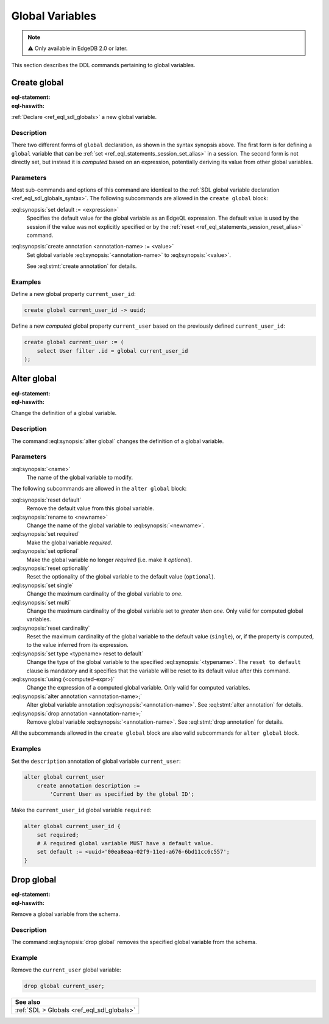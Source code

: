 .. _ref_eql_ddl_globals:

================
Global Variables
================

.. note::

  ⚠️ Only available in EdgeDB 2.0 or later.


This section describes the DDL commands pertaining to global variables.


Create global
=============

:eql-statement:
:eql-haswith:

:ref:`Declare <ref_eql_sdl_globals>` a new global variable.

.. eql:synopsis::

    [ with <with-item> [, ...] ]
    create [{required | optional}] [single]
      global <name> -> <type>
        [ "{" <subcommand>; [...] "}" ] ;

    # Computed global variable form:

    [ with <with-item> [, ...] ]
    create [{required | optional}] [{single | multi}]
      global <name> := <expression>;

    # where <subcommand> is one of

      set default := <expression>
      create annotation <annotation-name> := <value>

Description
-----------

There two different forms of ``global`` declaration, as shown in the syntax
synopsis above. The first form is for defining a ``global`` variable that can
be :ref:`set <ref_eql_statements_session_set_alias>` in a session. The second
form is not directly set, but instead it is *computed* based on an expression,
potentially deriving its value from other global variables.

Parameters
----------

Most sub-commands and options of this command are identical to the
:ref:`SDL global variable declaration <ref_eql_sdl_globals_syntax>`. The
following subcommands are allowed in the ``create global`` block:

:eql:synopsis:`set default := <expression>`
    Specifies the default value for the global variable as an EdgeQL
    expression. The default value is used by the session if the value was not
    explicitly specified or by the :ref:`reset
    <ref_eql_statements_session_reset_alias>` command.

:eql:synopsis:`create annotation <annotation-name> := <value>`
    Set global variable :eql:synopsis:`<annotation-name>` to
    :eql:synopsis:`<value>`.

    See :eql:stmt:`create annotation` for details.

Examples
--------

Define a new global property ``current_user_id``:

.. code-block:: edgeql

    create global current_user_id -> uuid;

Define a new *computed* global property ``current_user`` based on the
previously defined ``current_user_id``:

.. code-block:: edgeql

    create global current_user := (
        select User filter .id = global current_user_id
    );


Alter global
============

:eql-statement:
:eql-haswith:

Change the definition of a global variable.

.. eql:synopsis::

    [ with <with-item> [, ...] ]
    alter global <name>
      [ "{" <subcommand>; [...] "}" ] ;

    # where <subcommand> is one of

      set default := <expression>
      reset default
      rename to <newname>
      set required
      set optional
      reset optionalily
      set single
      set multi
      reset cardinality
      set type <typename> reset to default
      using (<computed-expr>)
      create annotation <annotation-name> := <value>
      alter annotation <annotation-name> := <value>
      drop annotation <annotation-name>

Description
-----------

The command :eql:synopsis:`alter global` changes the definition of a global
variable.

Parameters
----------

:eql:synopsis:`<name>`
    The name of the global variable to modify.

The following subcommands are allowed in the ``alter global`` block:

:eql:synopsis:`reset default`
    Remove the default value from this global variable.

:eql:synopsis:`rename to <newname>`
    Change the name of the global variable to :eql:synopsis:`<newname>`.

:eql:synopsis:`set required`
    Make the global variable *required*.

:eql:synopsis:`set optional`
    Make the global variable no longer *required* (i.e. make it *optional*).

:eql:synopsis:`reset optionalily`
    Reset the optionality of the global variable to the default value
    (``optional``).

:eql:synopsis:`set single`
    Change the maximum cardinality of the global variable to *one*.

:eql:synopsis:`set multi`
    Change the maximum cardinality of the global variable set to
    *greater than one*. Only valid for computed global variables.

:eql:synopsis:`reset cardinality`
    Reset the maximum cardinality of the global variable to the default value
    (``single``), or, if the property is computed, to the value inferred
    from its expression.

:eql:synopsis:`set type <typename> reset to default`
    Change the type of the global variable to the specified
    :eql:synopsis:`<typename>`. The ``reset to default`` clause is mandatory
    and it specifies that the variable will be reset to its default value
    after this command.

:eql:synopsis:`using (<computed-expr>)`
    Change the expression of a computed global variable. Only valid for
    computed variables.

:eql:synopsis:`alter annotation <annotation-name>;`
    Alter global variable annotation :eql:synopsis:`<annotation-name>`.
    See :eql:stmt:`alter annotation` for details.

:eql:synopsis:`drop annotation <annotation-name>;`
    Remove global variable :eql:synopsis:`<annotation-name>`.
    See :eql:stmt:`drop annotation` for details.

All the subcommands allowed in the ``create global`` block are also
valid subcommands for ``alter global`` block.

Examples
--------

Set the ``description`` annotation of global variable ``current_user``:

.. code-block:: edgeql

    alter global current_user
        create annotation description :=
            'Current User as specified by the global ID';

Make the ``current_user_id`` global variable ``required``:

.. code-block:: edgeql

    alter global current_user_id {
        set required;
        # A required global variable MUST have a default value.
        set default := <uuid>'00ea8eaa-02f9-11ed-a676-6bd11cc6c557';
    }


Drop global
===========

:eql-statement:
:eql-haswith:

Remove a global variable from the schema.

.. eql:synopsis::

    [ with <with-item> [, ...] ]
    drop global <name> ;

Description
-----------

The command :eql:synopsis:`drop global` removes the specified global variable
from the schema.

Example
-------

Remove the ``current_user`` global variable:

.. code-block:: edgeql

    drop global current_user;


.. list-table::
  :class: seealso

  * - **See also**
  * - :ref:`SDL > Globals <ref_eql_sdl_globals>`

